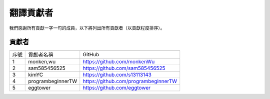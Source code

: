 ############################
翻譯貢獻者
############################

我們感謝所有貢獻一字一句的成員，以下將列出所有貢獻者（以貢獻程度排序）。

貢獻者
================

+------+--------------------------+----------------------------------------+
| 序號 | 貢獻者名稱               | GitHub                                 |
+------+--------------------------+----------------------------------------+
| 1    | monken,wu                | https://github.com/monkenWu            | 
+------+--------------------------+----------------------------------------+
| 2    | sam585456525             | https://github.com/sam585456525        |
+------+--------------------------+----------------------------------------+
| 3    | kimYC                    | https://github.com/s13113143           |
+------+--------------------------+----------------------------------------+
| 4    | programbeginnerTW        | https://github.com/programbeginnerTW   |
+------+--------------------------+----------------------------------------+
| 5    | eggtower                 | https://github.com/eggtower            |
+------+--------------------------+----------------------------------------+
